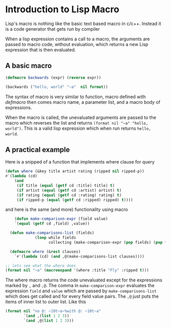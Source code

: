 * Introduction to Lisp Macro
Lisp's macro is nothing like the basic text based macro in c/c++.
Instead it is a code generator that gets run by compiler

When a lisp expression contains a call to a macro,
the arguments are passed to macro code, without evaluation,
which returns a new Lisp expression that is then evaluated.

** A basic macro
#+begin_src lisp
  (defmacro backwards (expr) (reverse expr))

  (backwards ("hello, world" "~a"  nil format))
#+end_src

#+RESULTS:
: hello, world

The syntax of macro is very similar to function, macro defined with /defmacro/ then comes
macro name, a parameter list, and a macro body of expressions.

When the macro is called, the unevaluated arguments are passed to the macro which reverses the list and
returns ~(format nil "~a" "hello, world")~. This is a valid lisp expression which when run returns ~hello, world~.

** A practical example

Here is a snipped of a function that implements where clause for query
#+begin_src lisp
   (defun where (&key title artist rating (ripped nil ripped-p))
   #'(lambda (cd)
       (and
        (if title (equal (getf cd :title) title) t)
        (if artist (equal (getf cd :artist) artist) t)
        (if rating (equal (getf cd :rating) rating) t)
        (if ripped-p (equal (getf cd :ripped) ripped) t))))
#+end_src

and here is the same (and more) functionality using macro

#+begin_src lisp
      (defun make-comparison-expr (field value)
      `(equal (getf cd ,field) ,value))

    (defun make-comparisons-list (fields)
               (loop while fields
                     collecting (make-comparison-expr (pop fields) (pop fields))))

    (defmacro where (&rest clauses)
      `#'(lambda (cd) (and ,@(make-comparisons-list clauses))))

  ;; lets see what the where does
  (format nil "~a" (macroexpand '(where :title "Fly" :ripped t)))
#+end_src

#+RESULTS:
: #'(LAMBDA (CD) (AND (EQUAL (GETF CD TITLE) Fly) (EQUAL (GETF CD RIPPED) T)))

The where macro returns the code unevaluated except for the expressions marked by ~,~ and ~,@~. The comma in ~make-comparison-expr~ evaluates
the expression ~field~ and ~value~ which are passed by ~make-comparisons-list~ which does get called and for every field value pairs.
The ~,@~ just puts the items of inner list to outer list. Like this

#+begin_src lisp
      (format nil "no @: ~10t~a~%with @: ~10t~a"
              `(and ,(list 1 2 3))
              `(and ,@(list 1 2 3)))
#+end_src

#+RESULTS:
: no @:     (AND (1 2 3))
: with @:   (AND 1 2 3)

